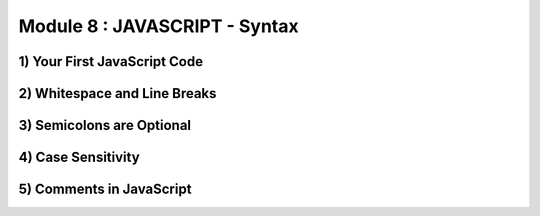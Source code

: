 Module 8 : JAVASCRIPT - Syntax
==============================

1) Your First JavaScript Code
-----------------------------

2) Whitespace and Line Breaks
-----------------------------

3) Semicolons are Optional
--------------------------

4) Case Sensitivity
-------------------

5) Comments in JavaScript
-------------------------
